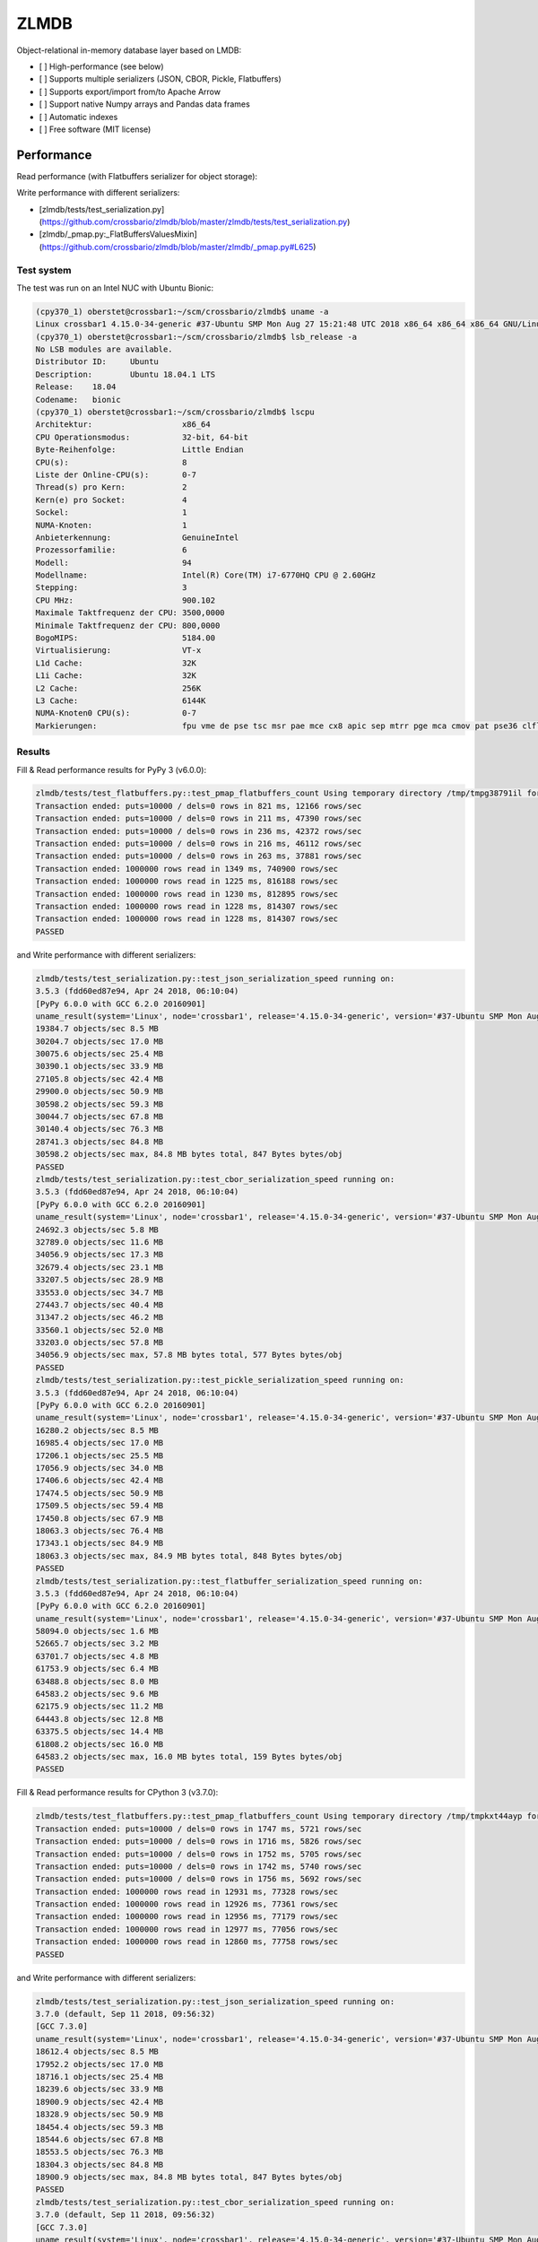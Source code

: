 =====
ZLMDB
=====

.. image:: https://img.shields.io/travis/crossbario/zlmdb.svg
    :target: https://travis-ci.org/crossbario/zlmdb
    :alt: TravisCI

.. image:: https://codecov.io/gh/crossbario/zlmdb/branch/master/graph/badge.svg
    :target: https://codecov.io/gh/crossbario/zlmdb
    :alt: Coverage

.. image:: https://readthedocs.org/projects/zlmdb/badge/?version=latest
    :target: https://zlmdb.readthedocs.io/en/latest/?badge=latest
    :alt: Documentation

.. image:: https://img.shields.io/pypi/v/zlmdb.svg
    :target: https://pypi.python.org/pypi/zlmdb
    :alt: PyPI


Object-relational in-memory database layer based on LMDB:

* [ ] High-performance (see below)
* [ ] Supports multiple serializers (JSON, CBOR, Pickle, Flatbuffers)
* [ ] Supports export/import from/to Apache Arrow
* [ ] Support native Numpy arrays and Pandas data frames
* [ ] Automatic indexes
* [ ] Free software (MIT license)


Performance
-----------

Read performance (with Flatbuffers serializer for object storage):

.. image:: docs/_static/performance_test2.png
   :width: 423px

Write performance with different serializers:

.. image:: docs/_static/performance_test1.png
   :width: 423px

* [zlmdb/tests/test_serialization.py](https://github.com/crossbario/zlmdb/blob/master/zlmdb/tests/test_serialization.py)
* [zlmdb/_pmap.py:_FlatBuffersValuesMixin](https://github.com/crossbario/zlmdb/blob/master/zlmdb/_pmap.py#L625)

Test system
...........

The test was run on an Intel NUC with Ubuntu Bionic:

.. code-block:: console

    (cpy370_1) oberstet@crossbar1:~/scm/crossbario/zlmdb$ uname -a
    Linux crossbar1 4.15.0-34-generic #37-Ubuntu SMP Mon Aug 27 15:21:48 UTC 2018 x86_64 x86_64 x86_64 GNU/Linux
    (cpy370_1) oberstet@crossbar1:~/scm/crossbario/zlmdb$ lsb_release -a
    No LSB modules are available.
    Distributor ID:	Ubuntu
    Description:	Ubuntu 18.04.1 LTS
    Release:	18.04
    Codename:	bionic
    (cpy370_1) oberstet@crossbar1:~/scm/crossbario/zlmdb$ lscpu
    Architektur:                   x86_64
    CPU Operationsmodus:           32-bit, 64-bit
    Byte-Reihenfolge:              Little Endian
    CPU(s):                        8
    Liste der Online-CPU(s):       0-7
    Thread(s) pro Kern:            2
    Kern(e) pro Socket:            4
    Sockel:                        1
    NUMA-Knoten:                   1
    Anbieterkennung:               GenuineIntel
    Prozessorfamilie:              6
    Modell:                        94
    Modellname:                    Intel(R) Core(TM) i7-6770HQ CPU @ 2.60GHz
    Stepping:                      3
    CPU MHz:                       900.102
    Maximale Taktfrequenz der CPU: 3500,0000
    Minimale Taktfrequenz der CPU: 800,0000
    BogoMIPS:                      5184.00
    Virtualisierung:               VT-x
    L1d Cache:                     32K
    L1i Cache:                     32K
    L2 Cache:                      256K
    L3 Cache:                      6144K
    NUMA-Knoten0 CPU(s):           0-7
    Markierungen:                  fpu vme de pse tsc msr pae mce cx8 apic sep mtrr pge mca cmov pat pse36 clflush dts acpi mmx fxsr sse sse2 ss ht tm pbe syscall nx pdpe1gb rdtscp lm constant_tsc art arch_perfmon pebs bts rep_good nopl xtopology nonstop_tsc cpuid aperfmperf tsc_known_freq pni pclmulqdq dtes64 monitor ds_cpl vmx est tm2 ssse3 sdbg fma cx16 xtpr pdcm pcid sse4_1 sse4_2 x2apic movbe popcnt tsc_deadline_timer aes xsave avx f16c rdrand lahf_lm abm 3dnowprefetch cpuid_fault epb invpcid_single pti ssbd ibrs ibpb stibp tpr_shadow vnmi flexpriority ept vpid fsgsbase tsc_adjust bmi1 hle avx2 smep bmi2 erms invpcid rtm mpx rdseed adx smap clflushopt intel_pt xsaveopt xsavec xgetbv1 xsaves dtherm ida arat pln pts hwp hwp_notify hwp_act_window hwp_epp flush_l1d

Results
.......

Fill & Read performance results for PyPy 3 (v6.0.0):

.. code-block:: console

    zlmdb/tests/test_flatbuffers.py::test_pmap_flatbuffers_count Using temporary directory /tmp/tmpg38791il for database
    Transaction ended: puts=10000 / dels=0 rows in 821 ms, 12166 rows/sec
    Transaction ended: puts=10000 / dels=0 rows in 211 ms, 47390 rows/sec
    Transaction ended: puts=10000 / dels=0 rows in 236 ms, 42372 rows/sec
    Transaction ended: puts=10000 / dels=0 rows in 216 ms, 46112 rows/sec
    Transaction ended: puts=10000 / dels=0 rows in 263 ms, 37881 rows/sec
    Transaction ended: 1000000 rows read in 1349 ms, 740900 rows/sec
    Transaction ended: 1000000 rows read in 1225 ms, 816188 rows/sec
    Transaction ended: 1000000 rows read in 1230 ms, 812895 rows/sec
    Transaction ended: 1000000 rows read in 1228 ms, 814307 rows/sec
    Transaction ended: 1000000 rows read in 1228 ms, 814307 rows/sec
    PASSED

and Write performance with different serializers:

.. code-block:: console

    zlmdb/tests/test_serialization.py::test_json_serialization_speed running on:
    3.5.3 (fdd60ed87e94, Apr 24 2018, 06:10:04)
    [PyPy 6.0.0 with GCC 6.2.0 20160901]
    uname_result(system='Linux', node='crossbar1', release='4.15.0-34-generic', version='#37-Ubuntu SMP Mon Aug 27 15:21:48 UTC 2018', machine='x86_64', processor='x86_64')
    19384.7 objects/sec 8.5 MB
    30204.7 objects/sec 17.0 MB
    30075.6 objects/sec 25.4 MB
    30390.1 objects/sec 33.9 MB
    27105.8 objects/sec 42.4 MB
    29900.0 objects/sec 50.9 MB
    30598.2 objects/sec 59.3 MB
    30044.7 objects/sec 67.8 MB
    30140.4 objects/sec 76.3 MB
    28741.3 objects/sec 84.8 MB
    30598.2 objects/sec max, 84.8 MB bytes total, 847 Bytes bytes/obj
    PASSED
    zlmdb/tests/test_serialization.py::test_cbor_serialization_speed running on:
    3.5.3 (fdd60ed87e94, Apr 24 2018, 06:10:04)
    [PyPy 6.0.0 with GCC 6.2.0 20160901]
    uname_result(system='Linux', node='crossbar1', release='4.15.0-34-generic', version='#37-Ubuntu SMP Mon Aug 27 15:21:48 UTC 2018', machine='x86_64', processor='x86_64')
    24692.3 objects/sec 5.8 MB
    32789.0 objects/sec 11.6 MB
    34056.9 objects/sec 17.3 MB
    32679.4 objects/sec 23.1 MB
    33207.5 objects/sec 28.9 MB
    33553.0 objects/sec 34.7 MB
    27443.7 objects/sec 40.4 MB
    31347.2 objects/sec 46.2 MB
    33560.1 objects/sec 52.0 MB
    33203.0 objects/sec 57.8 MB
    34056.9 objects/sec max, 57.8 MB bytes total, 577 Bytes bytes/obj
    PASSED
    zlmdb/tests/test_serialization.py::test_pickle_serialization_speed running on:
    3.5.3 (fdd60ed87e94, Apr 24 2018, 06:10:04)
    [PyPy 6.0.0 with GCC 6.2.0 20160901]
    uname_result(system='Linux', node='crossbar1', release='4.15.0-34-generic', version='#37-Ubuntu SMP Mon Aug 27 15:21:48 UTC 2018', machine='x86_64', processor='x86_64')
    16280.2 objects/sec 8.5 MB
    16985.4 objects/sec 17.0 MB
    17206.1 objects/sec 25.5 MB
    17056.9 objects/sec 34.0 MB
    17406.6 objects/sec 42.4 MB
    17474.5 objects/sec 50.9 MB
    17509.5 objects/sec 59.4 MB
    17450.8 objects/sec 67.9 MB
    18063.3 objects/sec 76.4 MB
    17343.1 objects/sec 84.9 MB
    18063.3 objects/sec max, 84.9 MB bytes total, 848 Bytes bytes/obj
    PASSED
    zlmdb/tests/test_serialization.py::test_flatbuffer_serialization_speed running on:
    3.5.3 (fdd60ed87e94, Apr 24 2018, 06:10:04)
    [PyPy 6.0.0 with GCC 6.2.0 20160901]
    uname_result(system='Linux', node='crossbar1', release='4.15.0-34-generic', version='#37-Ubuntu SMP Mon Aug 27 15:21:48 UTC 2018', machine='x86_64', processor='x86_64')
    58094.0 objects/sec 1.6 MB
    52665.7 objects/sec 3.2 MB
    63701.7 objects/sec 4.8 MB
    61753.9 objects/sec 6.4 MB
    63488.8 objects/sec 8.0 MB
    64583.2 objects/sec 9.6 MB
    62175.9 objects/sec 11.2 MB
    64443.8 objects/sec 12.8 MB
    63375.5 objects/sec 14.4 MB
    61808.2 objects/sec 16.0 MB
    64583.2 objects/sec max, 16.0 MB bytes total, 159 Bytes bytes/obj
    PASSED

Fill & Read performance results for CPython 3 (v3.7.0):

.. code-block:: console

    zlmdb/tests/test_flatbuffers.py::test_pmap_flatbuffers_count Using temporary directory /tmp/tmpkxt44ayp for database
    Transaction ended: puts=10000 / dels=0 rows in 1747 ms, 5721 rows/sec
    Transaction ended: puts=10000 / dels=0 rows in 1716 ms, 5826 rows/sec
    Transaction ended: puts=10000 / dels=0 rows in 1752 ms, 5705 rows/sec
    Transaction ended: puts=10000 / dels=0 rows in 1742 ms, 5740 rows/sec
    Transaction ended: puts=10000 / dels=0 rows in 1756 ms, 5692 rows/sec
    Transaction ended: 1000000 rows read in 12931 ms, 77328 rows/sec
    Transaction ended: 1000000 rows read in 12926 ms, 77361 rows/sec
    Transaction ended: 1000000 rows read in 12956 ms, 77179 rows/sec
    Transaction ended: 1000000 rows read in 12977 ms, 77056 rows/sec
    Transaction ended: 1000000 rows read in 12860 ms, 77758 rows/sec
    PASSED

and Write performance with different serializers:

.. code-block:: console

    zlmdb/tests/test_serialization.py::test_json_serialization_speed running on:
    3.7.0 (default, Sep 11 2018, 09:56:32)
    [GCC 7.3.0]
    uname_result(system='Linux', node='crossbar1', release='4.15.0-34-generic', version='#37-Ubuntu SMP Mon Aug 27 15:21:48 UTC 2018', machine='x86_64', processor='x86_64')
    18612.4 objects/sec 8.5 MB
    17952.2 objects/sec 17.0 MB
    18716.1 objects/sec 25.4 MB
    18239.6 objects/sec 33.9 MB
    18900.9 objects/sec 42.4 MB
    18328.9 objects/sec 50.9 MB
    18454.4 objects/sec 59.3 MB
    18544.6 objects/sec 67.8 MB
    18553.5 objects/sec 76.3 MB
    18304.3 objects/sec 84.8 MB
    18900.9 objects/sec max, 84.8 MB bytes total, 847 Bytes bytes/obj
    PASSED
    zlmdb/tests/test_serialization.py::test_cbor_serialization_speed running on:
    3.7.0 (default, Sep 11 2018, 09:56:32)
    [GCC 7.3.0]
    uname_result(system='Linux', node='crossbar1', release='4.15.0-34-generic', version='#37-Ubuntu SMP Mon Aug 27 15:21:48 UTC 2018', machine='x86_64', processor='x86_64')
    9066.4 objects/sec 5.8 MB
    9125.0 objects/sec 11.6 MB
    9063.7 objects/sec 17.3 MB
    9108.3 objects/sec 23.1 MB
    8998.3 objects/sec 28.9 MB
    8938.6 objects/sec 34.7 MB
    9088.6 objects/sec 40.4 MB
    9063.0 objects/sec 46.2 MB
    9127.8 objects/sec 52.0 MB
    9129.6 objects/sec 57.8 MB
    9129.6 objects/sec max, 57.8 MB bytes total, 577 Bytes bytes/obj
    PASSED
    zlmdb/tests/test_serialization.py::test_pickle_serialization_speed running on:
    3.7.0 (default, Sep 11 2018, 09:56:32)
    [GCC 7.3.0]
    uname_result(system='Linux', node='crossbar1', release='4.15.0-34-generic', version='#37-Ubuntu SMP Mon Aug 27 15:21:48 UTC 2018', machine='x86_64', processor='x86_64')
    21894.9 objects/sec 5.8 MB
    21725.4 objects/sec 11.6 MB
    21793.6 objects/sec 17.4 MB
    21755.0 objects/sec 23.2 MB
    21873.5 objects/sec 28.9 MB
    21651.3 objects/sec 34.7 MB
    21620.2 objects/sec 40.5 MB
    21810.5 objects/sec 46.3 MB
    21956.2 objects/sec 52.1 MB
    21133.8 objects/sec 57.9 MB
    21956.2 objects/sec max, 57.9 MB bytes total, 578 Bytes bytes/obj
    PASSED
    zlmdb/tests/test_serialization.py::test_flatbuffer_serialization_speed running on:
    3.7.0 (default, Sep 11 2018, 09:56:32)
    [GCC 7.3.0]
    uname_result(system='Linux', node='crossbar1', release='4.15.0-34-generic', version='#37-Ubuntu SMP Mon Aug 27 15:21:48 UTC 2018', machine='x86_64', processor='x86_64')
    6127.6 objects/sec 1.6 MB
    6176.0 objects/sec 3.2 MB
    6171.0 objects/sec 4.8 MB
    6194.4 objects/sec 6.4 MB
    6191.5 objects/sec 8.0 MB
    6225.2 objects/sec 9.6 MB
    6144.9 objects/sec 11.2 MB
    6175.1 objects/sec 12.8 MB
    6118.0 objects/sec 14.4 MB
    6119.6 objects/sec 16.0 MB
    6225.2 objects/sec max, 16.0 MB bytes total, 159 Bytes bytes/obj
    PASSED
